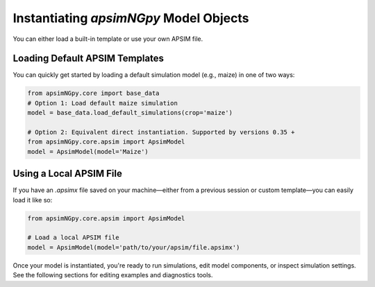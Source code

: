 
Instantiating `apsimNGpy` Model Objects
=========================================
You can either load a built-in template or use your own APSIM file.

Loading Default APSIM Templates
^^^^^^^^^^^^^^^^^^^^^^^^^^^^^^^
You can quickly get started by loading a default simulation model (e.g., maize) in one of two ways:

.. code-block:: python

    from apsimNGpy.core import base_data
    # Option 1: Load default maize simulation
    model = base_data.load_default_simulations(crop='maize')

    # Option 2: Equivalent direct instantiation. Supported by versions 0.35 +
    from apsimNGpy.core.apsim import ApsimModel
    model = ApsimModel(model='Maize')


Using a Local APSIM File
^^^^^^^^^^^^^^^^^^^^^^^^
If you have an `.apsimx` file saved on your machine—either from a previous session or custom template—you can easily load it like so:

.. code-block:: python

    from apsimNGpy.core.apsim import ApsimModel

    # Load a local APSIM file
    model = ApsimModel(model='path/to/your/apsim/file.apsimx')

Once your model is instantiated, you're ready to run simulations, edit model components, or inspect simulation settings. See the following sections for editing examples and diagnostics tools.
